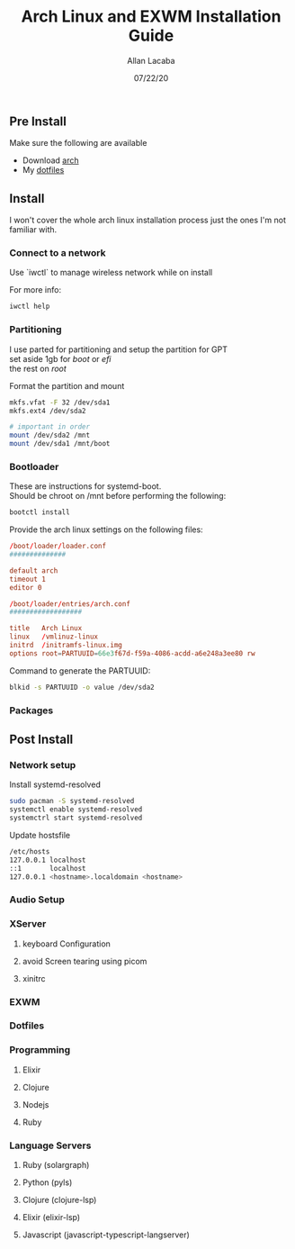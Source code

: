 #+TITLE: Arch Linux and EXWM Installation Guide
#+AUTHOR: Allan Lacaba
#+DATE: 07/22/20

** Pre Install
Make sure the following are available
- Download [[https://archlinux.org/download][arch]]
- My [[https://github.com/aplacaba/dotfiles][dotfiles]]
** Install
I won't cover the whole arch linux installation process just the ones I'm not familiar with. 

*** Connect to a network
Use `iwctl` to manage wireless network while on install

For more info: 
#+BEGIN_SRC bash
iwctl help
#+END_SRC

*** Partitioning 
I use parted for partitioning and setup the partition for GPT \\
set aside 1gb for /boot/ or /efi/ \\
the rest on /root/

Format the partition and mount 
#+BEGIN_SRC bash
mkfs.vfat -F 32 /dev/sda1
mkfs.ext4 /dev/sda2

# important in order 
mount /dev/sda2 /mnt
mount /dev/sda1 /mnt/boot
#+END_SRC
*** Bootloader
These are instructions for systemd-boot. \\
Should be chroot on /mnt before performing the following: 

#+BEGIN_SRC bash
bootctl install
#+END_SRC

Provide the arch linux settings on the following files: 
#+BEGIN_SRC conf
/boot/loader/loader.conf
##############

default arch
timeout 1
editor 0
#+END_SRC

#+BEGIN_SRC conf
/boot/loader/entries/arch.conf
##################

title   Arch Linux
linux   /vmlinuz-linux
initrd  /initramfs-linux.img
options root=PARTUUID=66e3f67d-f59a-4086-acdd-a6e248a3ee80 rw
#+END_SRC

Command to generate the PARTUUID:
#+BEGIN_SRC bash
blkid -s PARTUUID -o value /dev/sda2 
#+END_SRC
*** Packages
** Post Install
*** Network setup
Install systemd-resolved
#+BEGIN_SRC bash
sudo pacman -S systemd-resolved
systemctl enable systemd-resolved
systemctrl start systemd-resolved
#+END_SRC


Update hostsfile
#+BEGIN_SRC sh
/etc/hosts
127.0.0.1 localhost
::1       localhost
127.0.0.1 <hostname>.localdomain <hostname>
#+END_SRC
*** Audio Setup
*** XServer
**** keyboard Configuration
**** avoid Screen tearing using picom
**** xinitrc
*** EXWM
*** Dotfiles
*** Programming 
**** Elixir
**** Clojure
**** Nodejs
**** Ruby
*** Language Servers
**** Ruby (solargraph)
**** Python (pyls)
**** Clojure (clojure-lsp)
**** Elixir (elixir-lsp)
**** Javascript (javascript-typescript-langserver)

